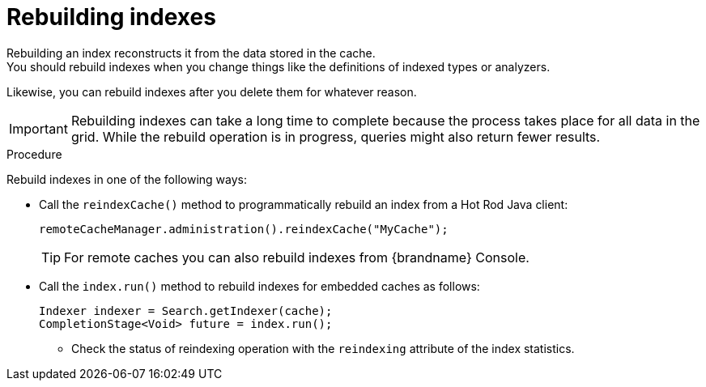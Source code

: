 [id='rebuilding-indexes_{context}']
= Rebuilding indexes
Rebuilding an index reconstructs it from the data stored in the cache.
You should rebuild indexes when you change things like the definitions of indexed types or analyzers.
Likewise, you can rebuild indexes after you delete them for whatever reason.

[IMPORTANT]
====
Rebuilding indexes can take a long time to complete because the process takes place for all data in the grid.
While the rebuild operation is in progress, queries might also return fewer results.
====

.Procedure
Rebuild indexes in one of the following ways:

* Call the `reindexCache()` method to programmatically rebuild an index from a Hot Rod Java client:
+
[source,java]
----
remoteCacheManager.administration().reindexCache("MyCache");
----
+
[TIP]
====
For remote caches you can also rebuild indexes from {brandname} Console.
====

* Call the `index.run()` method to rebuild indexes for embedded caches as follows:
+
[source,java]
----
Indexer indexer = Search.getIndexer(cache);
CompletionStage<Void> future = index.run();
----
** Check the status of reindexing operation with the `reindexing` attribute of the index statistics.
